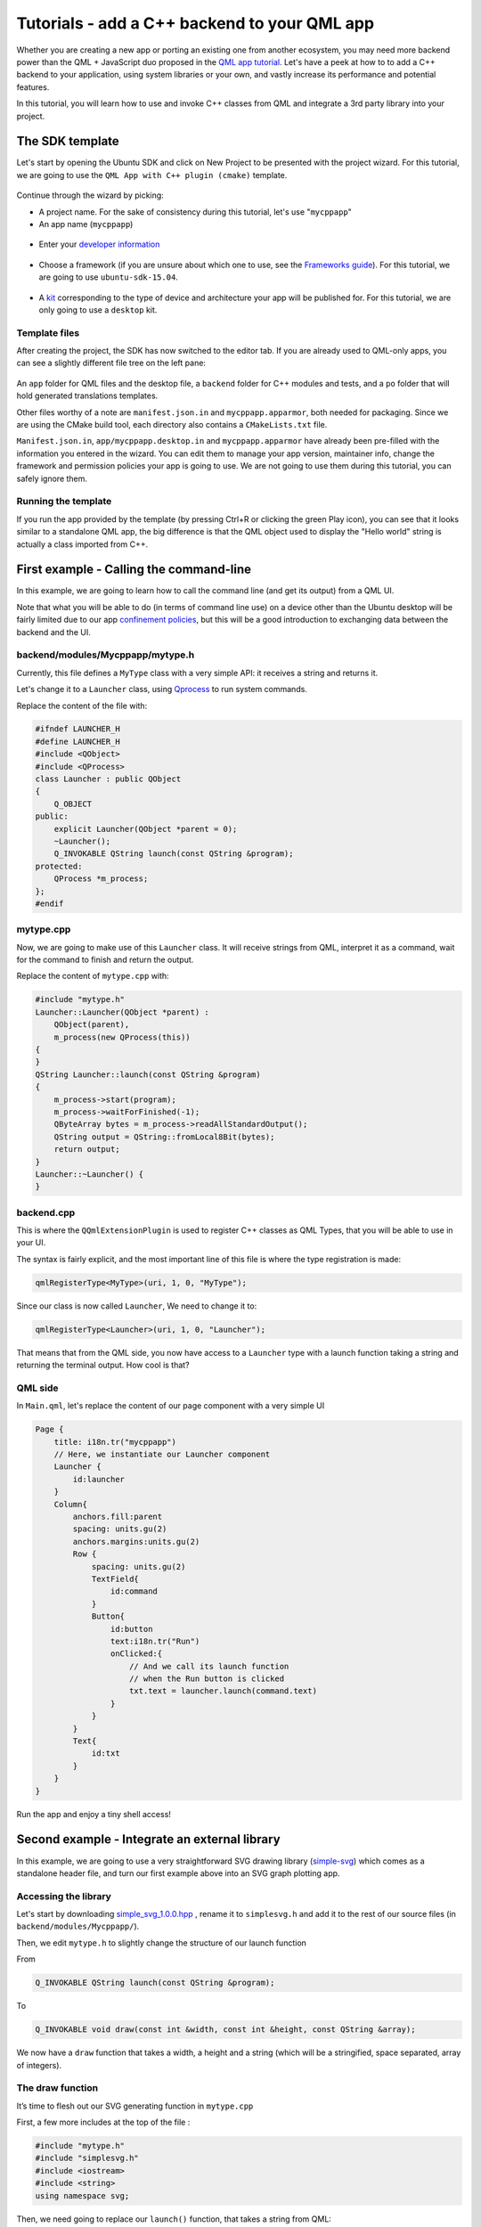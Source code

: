 Tutorials - add a C++ backend to your QML app
=============================================

Whether you are creating a new app or porting an existing one from
another ecosystem, you may need more backend power than the QML +
JavaScript duo proposed in the `QML app
tutorial <tutorials-building-your-first-qml-app.md>`__. Let's have a
peek at how to to add a C++ backend to your application, using system
libraries or your own, and vastly increase its performance and potential
features.

In this tutorial, you will learn how to use and invoke C++ classes from
QML and integrate a 3rd party library into your project.

The SDK template
----------------

Let's start by opening the Ubuntu SDK and click on New Project to be
presented with the project wizard. For this tutorial, we are going to
use the ``QML App with C++ plugin (cmake)`` template.

.. figure:: ../../../media/qml-tutorial-c-backend-screenshot1.png
   :alt: 

Continue through the wizard by picking:

-  A project name. For the sake of consistency during this tutorial,
   let's use "``mycppapp``"
-  An app name (``mycppapp``)

.. figure:: ../../../media/qml-tutorial-c-backend-screenshot2.png
   :alt: 

-  Enter your `developer
   information <https://myapps.developer.ubuntu.com/dev/account/>`__

.. figure:: ../../../media/qml-tutorial-c-backend-screenshot3.png
   :alt: 

-  Choose a framework (if you are unsure about which one to use, see the
   `Frameworks
   guide <https://developer.ubuntu.com/en/start/platform/guides/frameworks/>`__).
   For this tutorial, we are going to use ``ubuntu-sdk-15.04``.

.. figure:: ../../../media/qml-tutorial-c-backend-screenshot4.png
   :alt: 

-  A
   `kit <../../platform/sdk/tutorials-click-targets-and-device-kits.md>`__
   corresponding to the type of device and architecture your app will be
   published for. For this tutorial, we are only going to use a
   ``desktop`` kit.

Template files
~~~~~~~~~~~~~~

After creating the project, the SDK has now switched to the editor tab.
If you are already used to QML-only apps, you can see a slightly
different file tree on the left pane:

.. figure:: ../../../media/qml-tutorial-c-backend-screenshot-template-files.png
   :alt: 

An ``app`` folder for QML files and the desktop file, a ``backend``
folder for C++ modules and tests, and a ``po`` folder that will hold
generated translations templates.

Other files worthy of a note are ``manifest.json.in`` and
``mycppapp.apparmor``, both needed for packaging. Since we are using the
CMake build tool, each directory also contains a ``CMakeLists.txt``
file.

``Manifest.json.in``, ``app/mycppapp.desktop.in`` and
``mycppapp.apparmor`` have already been pre-filled with the information
you entered in the wizard. You can edit them to manage your app version,
maintainer info, change the framework and permission policies your app
is going to use. We are not going to use them during this tutorial, you
can safely ignore them.

Running the template
~~~~~~~~~~~~~~~~~~~~

If you run the app provided by the template (by pressing Ctrl+R or
clicking the green Play icon), you can see that it looks similar to a
standalone QML app, the big difference is that the QML object used to
display the "Hello world" string is actually a class imported from C++.

.. figure:: ../../../media/qml-tutorial-c-backend-screenshot-running.png
   :alt: 

First example - Calling the command-line
----------------------------------------

In this example, we are going to learn how to call the command line (and
get its output) from a QML UI.

Note that what you will be able to do (in terms of command line use) on
a device other than the Ubuntu desktop will be fairly limited due to our
app `confinement
policies <https://developer.ubuntu.com/en/publish/security-policy-groups/>`__,
but this will be a good introduction to exchanging data between the
backend and the UI.

backend/modules/Mycppapp/mytype.h
~~~~~~~~~~~~~~~~~~~~~~~~~~~~~~~~~

Currently, this file defines a ``MyType`` class with a very simple API:
it receives a string and returns it.

Let's change it to a ``Launcher`` class, using
`Qprocess <http://doc.qt.io/qt-5/qprocess.html>`__ to run system
commands.

Replace the content of the file with:

.. code:: c++

    #ifndef LAUNCHER_H
    #define LAUNCHER_H
    #include <QObject>
    #include <QProcess>
    class Launcher : public QObject
    {
        Q_OBJECT
    public:
        explicit Launcher(QObject *parent = 0);
        ~Launcher();
        Q_INVOKABLE QString launch(const QString &program);
    protected:
        QProcess *m_process;
    };
    #endif

mytype.cpp
~~~~~~~~~~

Now, we are going to make use of this ``Launcher`` class. It will
receive strings from QML, interpret it as a command, wait for the
command to finish and return the output.

Replace the content of ``mytype.cpp`` with:

.. code:: c++

    #include "mytype.h"
    Launcher::Launcher(QObject *parent) :
        QObject(parent),
        m_process(new QProcess(this))
    {
    }
    QString Launcher::launch(const QString &program)
    {
        m_process->start(program);
        m_process->waitForFinished(-1);
        QByteArray bytes = m_process->readAllStandardOutput();
        QString output = QString::fromLocal8Bit(bytes);
        return output;
    }
    Launcher::~Launcher() {
    }

backend.cpp
~~~~~~~~~~~

This is where the ``QQmlExtensionPlugin`` is used to register C++
classes as QML Types, that you will be able to use in your UI.

The syntax is fairly explicit, and the most important line of this file
is where the type registration is made:

.. code:: c++

    qmlRegisterType<MyType>(uri, 1, 0, "MyType");

Since our class is now called ``Launcher``, We need to change it to:

.. code:: c++

    qmlRegisterType<Launcher>(uri, 1, 0, "Launcher");

That means that from the QML side, you now have access to a ``Launcher``
type with a launch function taking a string and returning the terminal
output. How cool is that?

QML side
~~~~~~~~

In ``Main.qml``, let's replace the content of our page component with a
very simple UI

.. code:: c++

    Page {
        title: i18n.tr("mycppapp")
        // Here, we instantiate our Launcher component
        Launcher {
            id:launcher
        }
        Column{
            anchors.fill:parent
            spacing: units.gu(2)
            anchors.margins:units.gu(2)
            Row {
                spacing: units.gu(2)
                TextField{
                    id:command
                }
                Button{
                    id:button
                    text:i18n.tr("Run")
                    onClicked:{
                        // And we call its launch function
                        // when the Run button is clicked
                        txt.text = launcher.launch(command.text)
                    }
                }
            }
            Text{
                id:txt
            }
        }
    }

Run the app and enjoy a tiny shell access!

.. figure:: ../../../media/qml-tutorial-c-backend-screenshot-tiny-shell.png
   :alt: 

Second example - Integrate an external library
----------------------------------------------

In this example, we are going to use a very straightforward SVG drawing
library (`simple-svg <https://code.google.com/p/simple-svg/>`__) which
comes as a standalone header file, and turn our first example above into
an SVG graph plotting app.

Accessing the library
~~~~~~~~~~~~~~~~~~~~~

Let's start by downloading
`simple\_svg\_1.0.0.hpp <https://code.google.com/p/simple-svg/downloads/detail?name=simple_svg_1.0.0.hpp&can=2&q=>`__
, rename it to ``simplesvg.h`` and add it to the rest of our source
files (in ``backend/modules/Mycppapp/``).

Then, we edit ``mytype.h`` to slightly change the structure of our
launch function

From

.. code:: c++

    Q_INVOKABLE QString launch(const QString &program);

To

.. code:: c++

    Q_INVOKABLE void draw(const int &width, const int &height, const QString &array);

We now have a ``draw`` function that takes a width, a height and a
string (which will be a stringified, space separated, array of
integers).

The draw function
~~~~~~~~~~~~~~~~~

It’s time to flesh out our SVG generating function in ``mytype.cpp``

First, a few more includes at the top of the file :

.. code:: c++

    #include "mytype.h"
    #include "simplesvg.h"
    #include <iostream>
    #include <string>
    using namespace svg;

Then, we need going to replace our ``launch()`` function, that takes a
string from QML:

.. code:: c++

    QString Launcher::launch(const QString &program)
    {
        m_process->start(program);
        m_process->waitForFinished(-1);
        QByteArray bytes = m_process->readAllStandardOutput();
        QString output = QString::fromLocal8Bit(bytes);
        return output;
    }

...by a ``draw()`` one, still using data sent from QML:

It makes heavy use of functions and classes provided by the bundled SVG
library

.. code:: c++

    void Launcher::draw(const int &width, const int &height, const QString &array)
    {
        // Create the SVG doc
        Dimensions dimensions(width, height);
        Document doc("../mycppapp/app/graph.svg", Layout(dimensions, Layout::BottomLeft));
        // Parse our string into an array
        std::istringstream buf(array.toStdString());
        std::istream_iterator<std::string> beg(buf), end;
        std::vector<std::string> tokens(beg, end);
        // Create a line
        Polyline polyline_a(Stroke(1.5, Color::Cyan));
        // Iterate over our array to define line start/end points
        for( int a = 0; a < tokens.size(); a = a + 1 )
        {
            if (tokens.size() < 2) {
                polyline_a << Point(width/(tokens.size())*(a), atoi(tokens[a].c_str())) << Point(width/(tokens.size())*(a+1), atoi(tokens[a].c_str()));
            } else {
                polyline_a << Point(width/(tokens.size()-1)*(a), atoi(tokens[a].c_str()));
            }
        }
        doc << polyline_a;
        // Save the doc
        doc.save();
    }

On the QML side of things, you can now call ``Launcher.draw()``
with\ ``(width, height, points)`` as arguments to generate a SVG file!

QML UI
~~~~~~

Here is our QML UI using the ``draw()`` function in ``Main.qml``

.. code:: c++

    Page {
        title: i18n.tr("Graph")
        id:page
        Rectangle {
            anchors.fill:parent
            Launcher {
                id: launcher
            }
            TextField{
                id:txt
                width:parent.width - units.gu(4)
                anchors.top:parent.top
                anchors.horizontalCenter:parent.horizontalCenter
                anchors.margins:units.gu(2)
            }
            Row {
                anchors.top:txt.bottom
                anchors.horizontalCenter: parent.horizontalCenter
                anchors.margins: units.gu(2)
                spacing: units.gu(2)
                Button {
                    id:drawButton
                    anchors.margins:units.gu(2)
                    text:i18n.tr("Draw")
                    enabled:(txt.length)
                    color: UbuntuColors.orange
                    onClicked: {
                        launcher.draw(page.width, page.height, txt.text)
                        img.source = ""
                        img.source = Qt.resolvedUrl("graph.svg")
                    }
                }
                Button {
                    id:clearButton
                    anchors.margins:units.gu(2)
                    text:i18n.tr("Clear")
                    onClicked: {
                        launcher.draw(page.width, page.height, "")
                        img.source = ""
                        img.source = Qt.resolvedUrl("graph.svg")
                    }
                }
            }
            Image {
                id:img
                anchors.fill:parent
                anchors.margins:units.gu(2)
                cache:false
                source: Qt.resolvedUrl("graph.svg")
            }
        }
    }

That's it! Our simple QML app is ready to use: enter some Y-axis values
in the input field and it will generate and display a SVG graph.

.. figure:: ../../../media/qml-tutorial-c-backend-screenshot-graph.png
   :alt: 

Packaging
~~~~~~~~~

The packaging process is as simple as others applications. The
**Publish** tab allows you to package it as a ``.click`` and the
template ``CMakeLists`` are here to make sure everything is included in
your build.

If you add libraries bigger than standalone header files, you can use
the existing ``CMakeLists`` files in the template as a starting point on
how to include them as modules.

As an example, here is the ``CMakeLists`` file for our backend
directory:

.. code:: c++

    include_directories(
        ${CMAKE_CURRENT_SOURCE_DIR}
    )
    set(
        Mycppappbackend_SRCS
        modules/Mycppapp/backend.cpp
        modules/Mycppapp/mytype.cpp
    )
    # Make the unit test files visible on qtcreator
    add_custom_target(Mycppappbackend_UNITTEST_QML_FILES ALL SOURCES "tests/unit/tst_mytype.qml")
    add_library(Mycppappbackend MODULE
        ${Mycppappbackend_SRCS}
    )
    set_target_properties(Mycppappbackend PROPERTIES
             LIBRARY_OUTPUT_DIRECTORY Mycppapp)
    qt5_use_modules(Mycppappbackend Gui Qml Quick)
    # Copy qmldir file to build dir for running in QtCreator
    add_custom_target(Mycppappbackend-qmldir ALL
        COMMAND cp ${CMAKE_CURRENT_SOURCE_DIR}/modules/Mycppapp/qmldir ${CMAKE_CURRENT_BINARY_DIR}/Mycppapp
        DEPENDS ${QMLFILES}
    )
    # Install plugin file
    install(TARGETS Mycppappbackend DESTINATION ${QT_IMPORTS_DIR}/Mycppapp/)
    install(FILES   modules/Mycppapp/qmldir DESTINATION ${QT_IMPORTS_DIR}/Mycppapp/)

Further reading
---------------

-  This `CMake
   tutorial <http://derekmolloy.ie/hello-world-introductions-to-cmake/>`__
   should help you getting started with complex CMake projects
-  The `Qt documentation on integrating QML and
   C++ <http://doc.qt.io/qt-5/qtqml-cppintegration-topic.html>`__ will
   give you a high level overview of integration concepts, such as data
   type conversion
